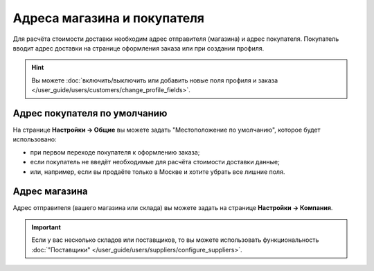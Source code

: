 ****************************
Адреса магазина и покупателя
****************************

Для расчёта стоимости доставки необходим адрес отправителя (магазина) и адрес покупателя. Покупатель вводит адрес доставки на странице оформления заказа или при создании профиля.

.. hint::

    Вы можете :doc:`включить/выключить или добавить новые поля профиля и заказа </user_guide/users/customers/change_profile_fields>`.

=============================
Адрес покупателя по умолчанию
=============================

На странице **Настройки → Общие** вы можете задать "Местоположение по умолчанию", которое будет использовано:

* при первом переходе покупателя к оформлению заказа;

* если покупатель не введёт необходимые для расчёта стоимости доставки данные;

* или, например, если вы продаёте только в Москве и хотите убрать все лишние поля.

.. fancybox:: img/shippings_027.png
    :alt: Страница "Настройки → Общие" в CS-Cart.

.. fancybox:: img/shippings_026.png
    :alt: Стандартный адрес покупателя в разделе "Местоположение по умолчанию".

==============
Адрес магазина
==============

Адрес отправителя (вашего магазина или склада) вы можете задать на странице **Настройки → Компания**. 

.. important::

    Если у вас несколько складов или поставщиков, то вы можете использовать функциональность :doc:`"Поставщики" </user_guide/users/suppliers/configure_suppliers>`.

.. fancybox:: img/shippings_025.png
    :alt: Страница "Настройки → Компания" в CS-Cart.




